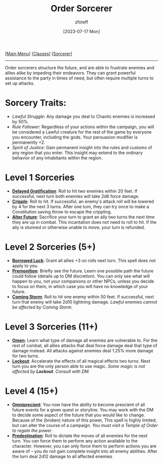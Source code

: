 :PROPERTIES:
:ID:       ca360c77-3d1d-43f3-9b6b-e65bb2b1f686
:END:
#+title:    Order Sorcerer
#+filetags: :DND:sorcerer:
#+author:   zfoteff
#+date:     [2023-07-17 Mon]
#+summary:  Chaos sorcerer subclass description
#+HTML_HEAD: <link rel="stylesheet" type="text/css" href="../../static/stylesheets/subclass-style.css" />
#+BEGIN_CENTER
[[[id:7d419730-2064-41f9-80ee-f24ed9b01ac7][Main Menu]]] [[[id:69ef1740-156a-4e42-9493-49ec80a4ac26][Classes]]] [[[id:f2323133-e17d-4cff-86db-415b72e6d42e][Sorcerer]]]
#+END_CENTER
-----
Order sorcerers structure the future, and are able to frustrate enemies and allies alike by impeding their endeavors. They can grant powerful assistance to the party in times of need, but often require multiple turns to set up attacks.

* Sorcery Traits:
- /Lawful Struggle/: Any damage you deal to Chaotic enemies is increased by 50%.
- /Rule Follower/: Regardless of your actions within the campaign, you will be considered a Lawful creature for the rest of the game by everyone you encounter, including the gods. Your persuasion modifier is permanently +2.
- /Spirit of Justice/: Gain permanent insight into the rules and customs of any region that you enter. This insight may extend to the ordinary behavior of any inhabitants within the region.
* Level 1 Sorceries
- _*Delayed Gratification*_: Roll to hit two enemies within 20 feet. If successful, next turn both enemies will take 2d6 force damage.
- _*Cripple*_: Roll to hit. If successful, an enemy's attack roll will be lowered by 4 for the next 3 turns. After one turn, they can try once to make a Constitution saving throw to escape the crippling.
- _*Alter Future*_: Sacrifice your turn to grant an ally two turns the next time they are up in combat. This incantation does not need to roll to hit. If the ally is stunned or otherwise unable to move, your turn is refunded.
* Level 2 Sorceries (5+)
- _*Borrowed Luck*_: Grant all allies +3 on rolls next turn. This spell does not apply to you.
- _*Premonition*_: Briefly see the future. Learn one possible path the future could follow (details up to DM discretion). You can only see what will happen to you, not your companions or other NPCs, unless you decide to focus on them, in which case you will have no knowledge of your future.
- _*Coming Storm*_: Roll to hit one enemy within 50 feet. If successful, next turn that enemy will take 2d10 lightning damage. /Lawful enemies cannot be affected by Coming Storm/.
* Level 3 Sorceries (11+)
- _*Omen*_: Learn what type of damage all enemies are vulnerable to. For the rest of combat, all allies attacks that deal force damage deal that type of damage instead. All attacks against enemies deal 1.25% more damage for two turns.
- _*Lockout*_: Accelerate the effects of all magical effects two turns. Next turn you are the only person able to use magic. /Some magic is not affected by *Lockout*. Consult with DM./
* Level 4 (15+)
- _*Omniprecient*_: You now have the ability to become prescient of all future events for a given quest or storyline. You may work with the DM to decide some aspect of the future that you would like to change. Because of the (broken) nature of this power, This spell is highly limited, but can alter the course of a campaign. /You must visit a Temple of Order to regain the power/.
- _*Predestination*_: Roll to dictate the moves of all enemies for the next turn. You can force them to perform any action available to the character. However, you can only force them to perform actions you are aware of -- you do not gain complete insight into all enemy abilities. After the turn deal 2d12 damage to all affected enemies

